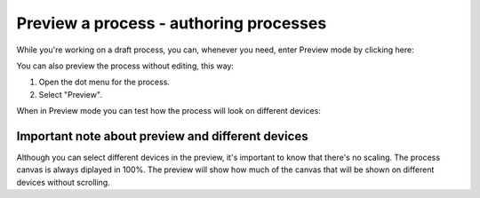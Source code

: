 Preview a process - authoring processes
==========================================

While you're working on a draft process, you can, whenever you need, enter Preview mode by clicking here:

.. image:: pm-enter-preview-mode.png

You can also preview the process without editing, this way:

1. Open the dot menu for the process.
2. Select "Preview".

.. image:: pm-preview-menu.png

When in Preview mode you can test how the process will look on different devices:

.. image:: pm-preview-devices.png

Important note about preview and different devices
---------------------------------------------------
Although you can select different devices in the preview, it's important to know that there's no scaling. The process canvas is always diplayed in 100%. The preview will show how much of the canvas that will be shown on different devices without scrolling.
